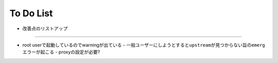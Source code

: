 ===========
To Do List
===========

- 改善点のリストアップ


-------


- root userで起動しているのでwarningが出ている
  - 一般ユーザーにしようとすると\ ``upstream``\ が見つからない旨の\ ``emerg``\ エラーが起こる
  - proxyの設定が必要?



